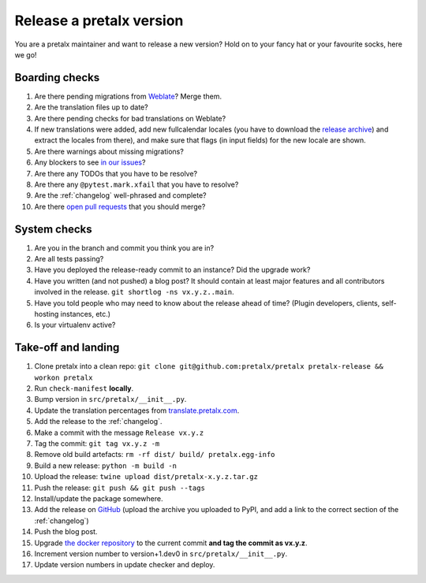 Release a pretalx version
=========================

You are a pretalx maintainer and want to release a new version? Hold on to your fancy hat or your favourite socks, here we go!

Boarding checks
---------------

1. Are there pending migrations from `Weblate <https://translate.pretalx.com/projects/pretalx/pretalx/#repository>`_? Merge them.
2. Are the translation files up to date?
3. Are there pending checks for bad translations on Weblate?
4. If new translations were added, add new fullcalendar locales (you have to download the `release archive <https://github.com/fullcalendar/fullcalendar/releases/download/v6.1.5/fullcalendar-6.1.5.zip>`_) and extract the locales from there), and make sure that flags (in input fields) for the new locale are shown.
5. Are there warnings about missing migrations?
6. Any blockers to see `in our issues <https://github.com/pretalx/pretalx/issues?q=is%3Aopen+is%3Aissue+label%3A%22type%3A+bug%22+>`_?
7. Are there any TODOs that you have to be resolve?
8. Are there any ``@pytest.mark.xfail`` that you have to resolve?
9. Are the :ref:`changelog` well-phrased and complete?
10. Are there `open pull requests <https://github.com/pretalx/pretalx/pulls>`_ that you should merge?

System checks
-------------

1. Are you in the branch and commit you think you are in?
2. Are all tests passing?
3. Have you deployed the release-ready commit to an instance? Did the upgrade work?
4. Have you written (and not pushed) a blog post? It should contain at least major features and all contributors involved in the release. ``git shortlog -ns vx.y.z..main``.
5. Have you told people who may need to know about the release ahead of time? (Plugin developers, clients, self-hosting instances, etc.)
6. Is your virtualenv active?

Take-off and landing
--------------------

1. Clone pretalx into a clean repo: ``git clone git@github.com:pretalx/pretalx pretalx-release && workon pretalx``
2. Run ``check-manifest`` **locally**.
3. Bump version in ``src/pretalx/__init__.py``.
4. Update the translation percentages from `translate.pretalx.com <https://translate.pretalx.com/projects/pretalx/pretalx/#translations>`_.
5. Add the release to the :ref:`changelog`.
6. Make a commit with the message ``Release vx.y.z``
7. Tag the commit: ``git tag vx.y.z -m``
8. Remove old build artefacts: ``rm -rf dist/ build/ pretalx.egg-info``
9. Build a new release: ``python -m build -n``
10. Upload the release: ``twine upload dist/pretalx-x.y.z.tar.gz``
11. Push the release: ``git push && git push --tags``
12. Install/update the package somewhere.
13. Add the release on `GitHub <https://github.com/pretalx/pretalx/releases>`_ (upload the archive you uploaded to PyPI, and add a link to the correct section of the :ref:`changelog`)
14. Push the blog post.
15. Upgrade `the docker repository <https://github.com/pretalx/pretalx-docker>`_ to the current commit **and tag the commit as vx.y.z**.
16. Increment version number to version+1.dev0 in ``src/pretalx/__init__.py``.
17. Update version numbers in update checker and deploy.

